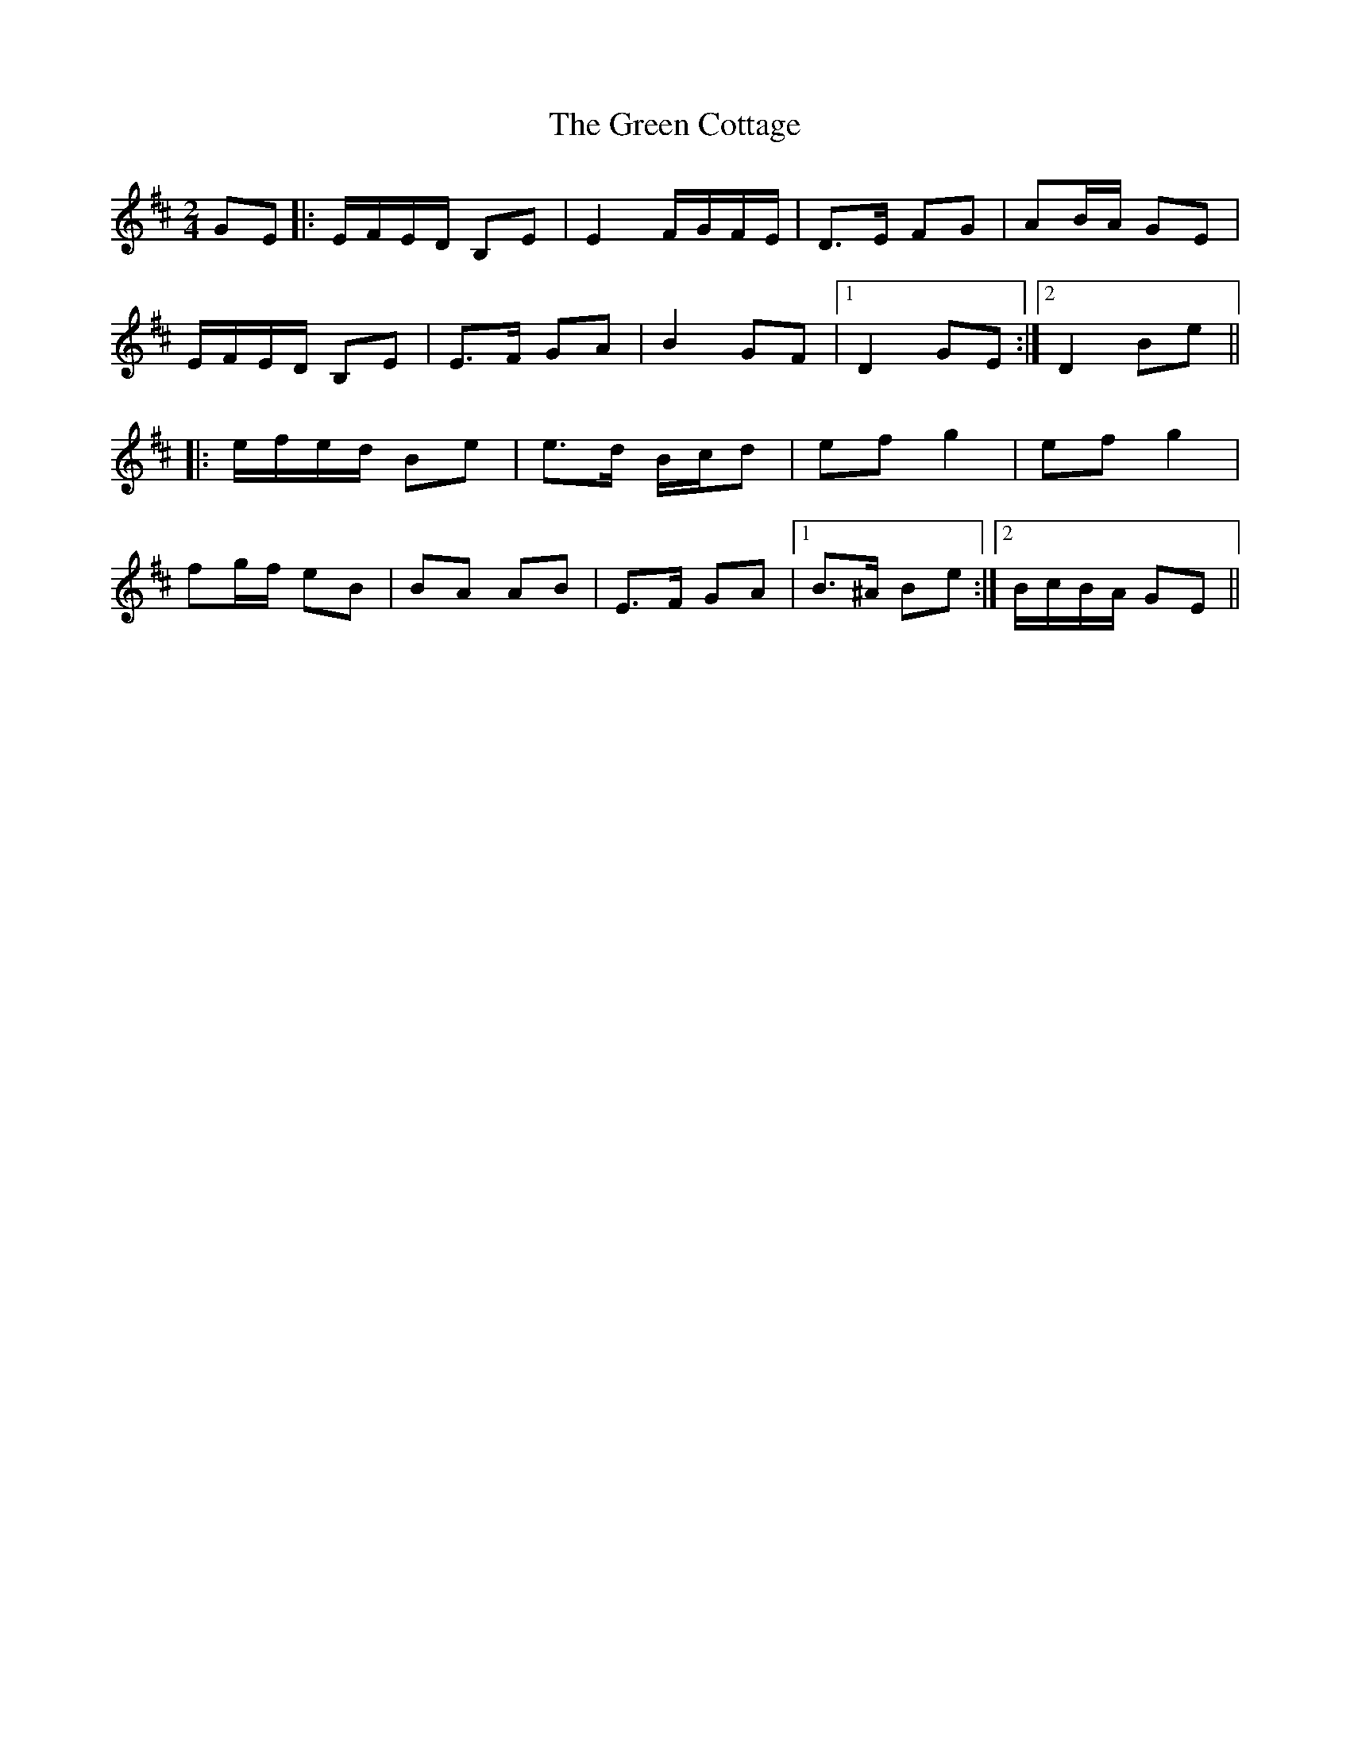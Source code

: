 X: 5
T: Green Cottage, The
Z: slainte
S: https://thesession.org/tunes/559#setting13530
R: polka
M: 2/4
L: 1/8
K: Edor
GE |: E/F/E/D/ B,E | E2 F/G/F/E/ | D>E FG | AB/A/ GE |E/F/E/D/ B,E | E>F GA | B2 GF |1 D2 GE :|2 D2 Be |||: e/f/e/d/ Be | e>d B/c/d | ef g2 | ef g2 |fg/f/ eB | BA AB | E>F GA |1 B>^A Be :|2 B/c/B/A/ GE ||
